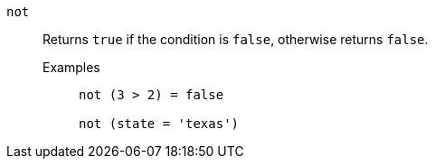 [#not]
`not`::
  Returns `true` if the condition is `false`, otherwise returns `false`.
Examples;;
+
----
not (3 > 2) = false

not (state = 'texas')
----
